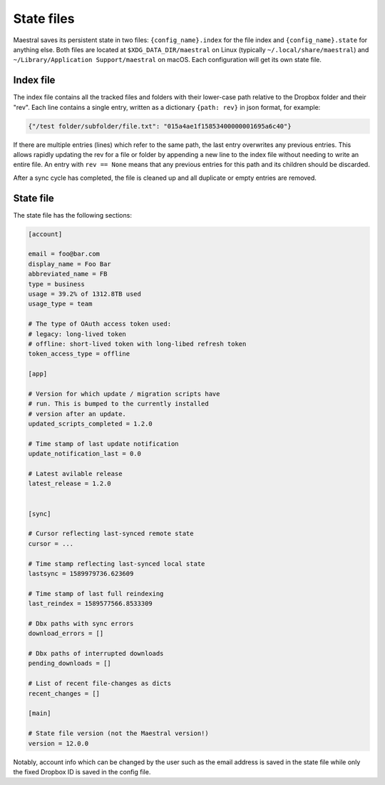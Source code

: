 
State files
===========

Maestral saves its persistent state in two files: ``{config_name}.index`` for the file
index and ``{config_name}.state`` for anything else. Both files are located at
``$XDG_DATA_DIR/maestral`` on Linux (typically ``~/.local/share/maestral``) and
``~/Library/Application Support/maestral`` on macOS. Each configuration will get its
own state file.


Index file
**********

The index file contains all the tracked files and folders with their lower-case path
relative to the Dropbox folder and their "rev". Each line contains a single entry, written
as a dictionary ``{path: rev}`` in json format, for example:

.. code-block:: python

    {"/test folder/subfolder/file.txt": "015a4ae1f15853400000001695a6c40"}

If there are multiple entries (lines) which refer to the same path, the last entry
overwrites any previous entries. This allows rapidly updating the rev for a file or folder
by appending a new line to the index file without needing to write an entire file. An
entry with ``rev == None`` means that any previous entries for this path and its children
should be discarded.

After a sync cycle has completed, the file is cleaned up and all duplicate or empty
entries are removed.


State file
**********

The state file has the following sections:

.. code-block:: ini

    [account]
    
    email = foo@bar.com
    display_name = Foo Bar
    abbreviated_name = FB
    type = business
    usage = 39.2% of 1312.8TB used
    usage_type = team
    
    # The type of OAuth access token used:
    # legacy: long-lived token
    # offline: short-lived token with long-libed refresh token
    token_access_type = offline

    [app]
    
    # Version for which update / migration scripts have
    # run. This is bumped to the currently installed
    # version after an update.
    updated_scripts_completed = 1.2.0
    
    # Time stamp of last update notification
    update_notification_last = 0.0
    
    # Latest avilable release
    latest_release = 1.2.0
    

    [sync]
    
    # Cursor reflecting last-synced remote state
    cursor = ...
    
    # Time stamp reflecting last-synced local state
    lastsync = 1589979736.623609
    
    # Time stamp of last full reindexing
    last_reindex = 1589577566.8533309
    
    # Dbx paths with sync errors
    download_errors = []
    
    # Dbx paths of interrupted downloads
    pending_downloads = []
    
    # List of recent file-changes as dicts
    recent_changes = []

    [main]
    
    # State file version (not the Maestral version!)
    version = 12.0.0

Notably, account info which can be changed by the user such as the email address is saved
in the state file while only the fixed Dropbox ID is saved in the config file.
